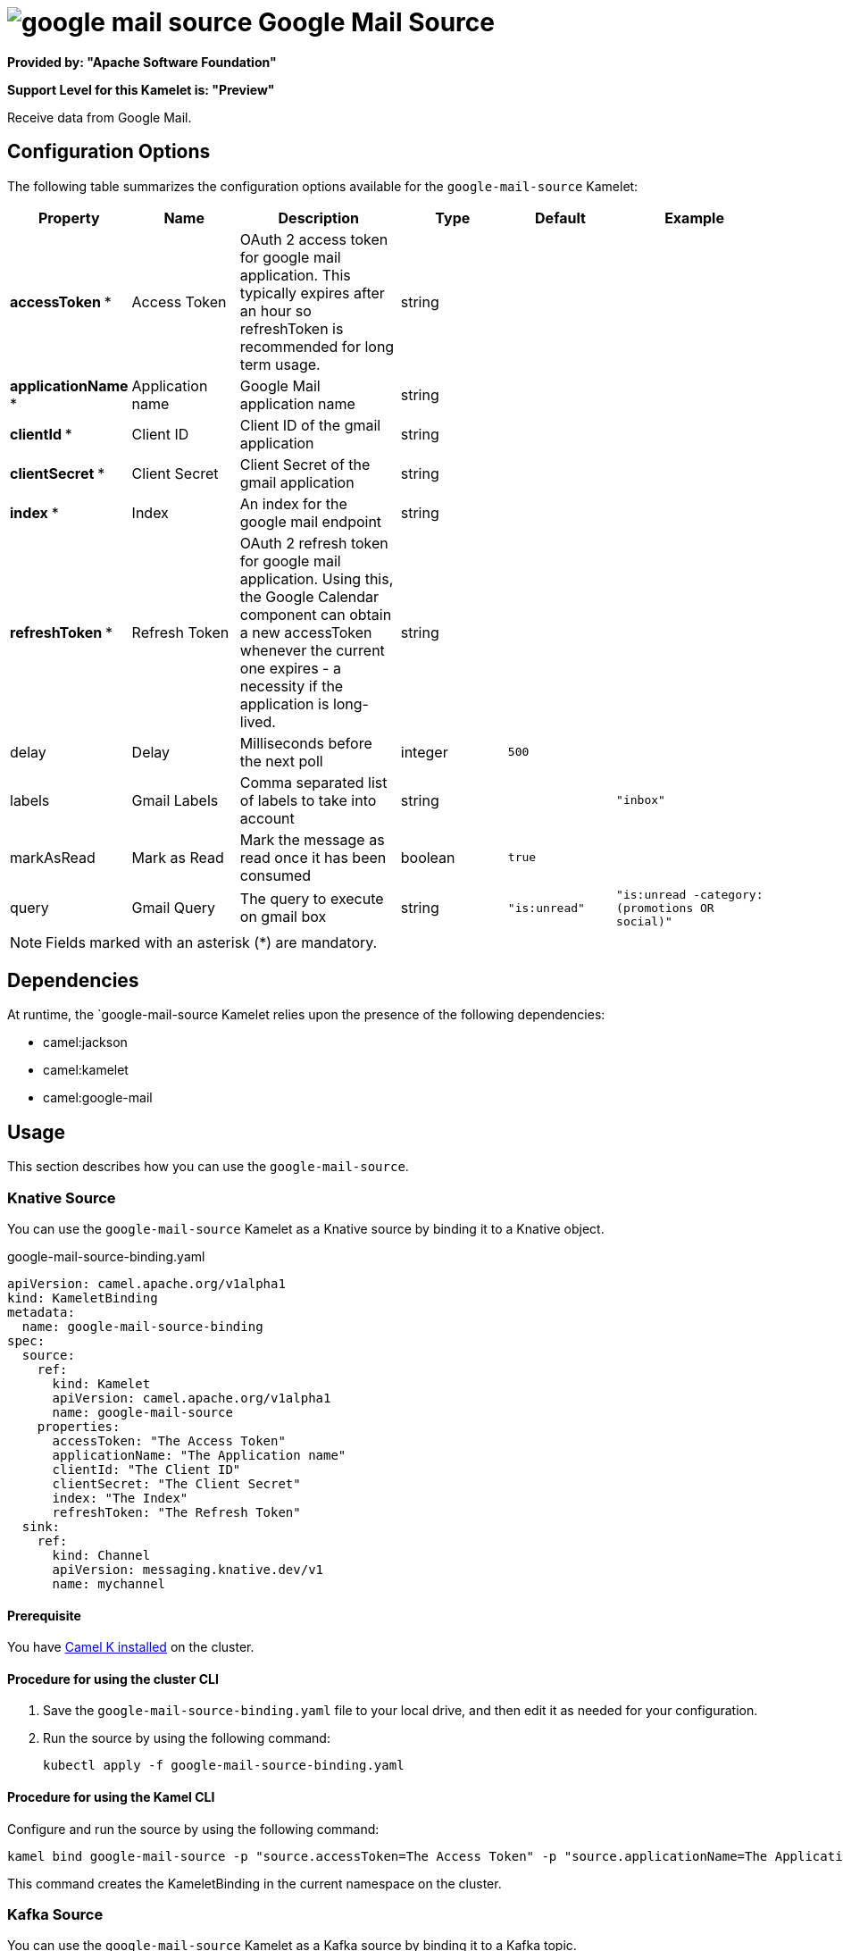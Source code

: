 // THIS FILE IS AUTOMATICALLY GENERATED: DO NOT EDIT

= image:kamelets/google-mail-source.svg[] Google Mail Source

*Provided by: "Apache Software Foundation"*

*Support Level for this Kamelet is: "Preview"*

Receive data from Google Mail.

== Configuration Options

The following table summarizes the configuration options available for the `google-mail-source` Kamelet:
[width="100%",cols="2,^2,3,^2,^2,^3",options="header"]
|===
| Property| Name| Description| Type| Default| Example
| *accessToken {empty}* *| Access Token| OAuth 2 access token for google mail application. This typically expires after an hour so refreshToken is recommended for long term usage.| string| | 
| *applicationName {empty}* *| Application name| Google Mail application name| string| | 
| *clientId {empty}* *| Client ID| Client ID of the gmail application| string| | 
| *clientSecret {empty}* *| Client Secret| Client Secret of the gmail application| string| | 
| *index {empty}* *| Index| An index for the google mail endpoint| string| | 
| *refreshToken {empty}* *| Refresh Token| OAuth 2 refresh token for google mail application. Using this, the Google Calendar component can obtain a new accessToken whenever the current one expires - a necessity if the application is long-lived.| string| | 
| delay| Delay| Milliseconds before the next poll| integer| `500`| 
| labels| Gmail Labels| Comma separated list of labels to take into account| string| | `"inbox"`
| markAsRead| Mark as Read| Mark the message as read once it has been consumed| boolean| `true`| 
| query| Gmail Query| The query to execute on gmail box| string| `"is:unread"`| `"is:unread -category:(promotions OR social)"`
|===

NOTE: Fields marked with an asterisk ({empty}*) are mandatory.


== Dependencies

At runtime, the `google-mail-source Kamelet relies upon the presence of the following dependencies:

- camel:jackson
- camel:kamelet
- camel:google-mail 

== Usage

This section describes how you can use the `google-mail-source`.

=== Knative Source

You can use the `google-mail-source` Kamelet as a Knative source by binding it to a Knative object.

.google-mail-source-binding.yaml
[source,yaml]
----
apiVersion: camel.apache.org/v1alpha1
kind: KameletBinding
metadata:
  name: google-mail-source-binding
spec:
  source:
    ref:
      kind: Kamelet
      apiVersion: camel.apache.org/v1alpha1
      name: google-mail-source
    properties:
      accessToken: "The Access Token"
      applicationName: "The Application name"
      clientId: "The Client ID"
      clientSecret: "The Client Secret"
      index: "The Index"
      refreshToken: "The Refresh Token"
  sink:
    ref:
      kind: Channel
      apiVersion: messaging.knative.dev/v1
      name: mychannel
  
----

==== *Prerequisite*

You have xref:{camel-k-version}@camel-k::installation/installation.adoc[Camel K installed] on the cluster.

==== *Procedure for using the cluster CLI*

. Save the `google-mail-source-binding.yaml` file to your local drive, and then edit it as needed for your configuration.

. Run the source by using the following command:
+
[source,shell]
----
kubectl apply -f google-mail-source-binding.yaml
----

==== *Procedure for using the Kamel CLI*

Configure and run the source by using the following command:

[source,shell]
----
kamel bind google-mail-source -p "source.accessToken=The Access Token" -p "source.applicationName=The Application name" -p "source.clientId=The Client ID" -p "source.clientSecret=The Client Secret" -p "source.index=The Index" -p "source.refreshToken=The Refresh Token" channel:mychannel
----

This command creates the KameletBinding in the current namespace on the cluster.

=== Kafka Source

You can use the `google-mail-source` Kamelet as a Kafka source by binding it to a Kafka topic.

.google-mail-source-binding.yaml
[source,yaml]
----
apiVersion: camel.apache.org/v1alpha1
kind: KameletBinding
metadata:
  name: google-mail-source-binding
spec:
  source:
    ref:
      kind: Kamelet
      apiVersion: camel.apache.org/v1alpha1
      name: google-mail-source
    properties:
      accessToken: "The Access Token"
      applicationName: "The Application name"
      clientId: "The Client ID"
      clientSecret: "The Client Secret"
      index: "The Index"
      refreshToken: "The Refresh Token"
  sink:
    ref:
      kind: KafkaTopic
      apiVersion: kafka.strimzi.io/v1beta1
      name: my-topic
  
----

==== *Prerequisites*

* You've installed https://strimzi.io/[Strimzi].
* You've created a topic named `my-topic` in the current namespace.
* You have xref:{camel-k-version}@camel-k::installation/installation.adoc[Camel K installed] on the cluster.

==== *Procedure for using the cluster CLI*

. Save the `google-mail-source-binding.yaml` file to your local drive, and then edit it as needed for your configuration.

. Run the source by using the following command:
+
[source,shell]
----
kubectl apply -f google-mail-source-binding.yaml
----

==== *Procedure for using the Kamel CLI*

Configure and run the source by using the following command:

[source,shell]
----
kamel bind google-mail-source -p "source.accessToken=The Access Token" -p "source.applicationName=The Application name" -p "source.clientId=The Client ID" -p "source.clientSecret=The Client Secret" -p "source.index=The Index" -p "source.refreshToken=The Refresh Token" kafka.strimzi.io/v1beta1:KafkaTopic:my-topic
----

This command creates the KameletBinding in the current namespace on the cluster.

== Kamelet source file

https://github.com/apache/camel-kamelets/blob/main/google-mail-source.kamelet.yaml

// THIS FILE IS AUTOMATICALLY GENERATED: DO NOT EDIT
